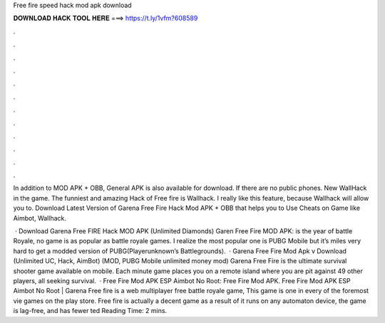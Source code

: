 Free fire speed hack mod apk download



𝐃𝐎𝐖𝐍𝐋𝐎𝐀𝐃 𝐇𝐀𝐂𝐊 𝐓𝐎𝐎𝐋 𝐇𝐄𝐑𝐄 ===> https://t.ly/1vfm?608589



.



.



.



.



.



.



.



.



.



.



.



.

In addition to MOD APK + OBB, General APK is also available for download. If there are no public phones. New WallHack in the game. The funniest and amazing Hack of Free fire is Wallhack. I really like this feature, because Wallhack will allow you to. Download Latest Version of Garena Free Fire Hack Mod APK + OBB that helps you to Use Cheats on Game like Aimbot, Wallhack.

 · Download Garena Free FIRE Hack MOD APK (Unlimited Diamonds) Garen Free Fire MOD APK: is the year of battle Royale, no game is as popular as battle royale games. I realize the most popular one is PUBG Mobile but it’s miles very hard to get a modded version of PUBG(Playerunknown’s Battlegrounds).  · Garena Free Fire Mod Apk v Download (Unlimited UC, Hack, AimBot) (MOD, PUBG Mobile unlimited money mod) Garena Free Fire is the ultimate survival shooter game available on mobile. Each minute game places you on a remote island where you are pit against 49 other players, all seeking survival.  · Free Fire Mod APK ESP Aimbot No Root: Free Fire Mod APK. Free Fire Mod APK ESP Aimbot No Root | Garena Free fire is a web multiplayer free battle royale game, This game is one in every of the foremost vie games on the play store. Free fire is actually a decent game as a result of it runs on any automaton device, the game is lag-free, and has fewer ted Reading Time: 2 mins.
